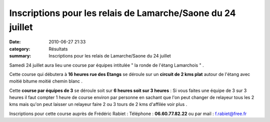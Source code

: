 Inscriptions pour les relais de Lamarche/Saone du 24 juillet
============================================================

:date: 2010-06-27 21:33
:category: Résultats
:summary: Inscriptions pour les relais de Lamarche/Saone du 24 juillet

Samedi 24 juillet aura lieu une course par équipes intitulée " la ronde de l'étang Lamarchois " .


Cette course qui débutera à **16 heures rue des Etangs**  se déroule sur un **circuit de 2 kms plat**  autour de l'étang avec moitié bitume moitié chemin blanc .


Cette **course par équipes de 3**  se déroule soit sur **6 heures soit sur 3 heures**  : Si vous faites une équipe de 3 sur 3 heures il faut compter 1 heure de course environ par personne en sachant que l'on peut changer de relayeur tous les 2 kms mais qu'on peut laisser un relayeur faire 2 ou 3 tours de 2 kms d'affilée voir plus .


Inscriptions pour cette course auprès de Frédéric Rabiet : Téléphone : **06.60.77.82.22**  ou par mail : `f.rabiet@free.fr <mailto:f.rabiet@free.fr>`_
